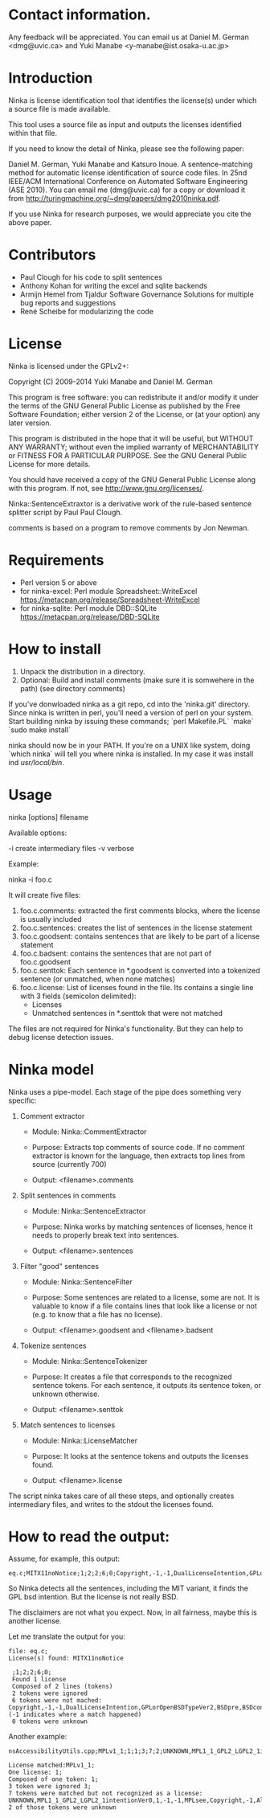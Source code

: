 * Contact information.

Any feedback will be appreciated. You can email us at Daniel M. German
<dmg@uvic.ca> and Yuki Manabe <y-manabe@ist.osaka-u.ac.jp>

* Introduction

Ninka is license identification tool that identifies the license(s)
under which a source file is made available.

This tool uses a source file as input and outputs the licenses
identified within that file.

If you need to know the detail of Ninka, please see the following paper:

Daniel M. German, Yuki Manabe and Katsuro Inoue. A sentence-matching
method for automatic license identification of source code files. In
25nd IEEE/ACM International Conference on Automated Software
Engineering (ASE 2010). You can email me (dmg@uvic.ca) for a copy or
download it from http://turingmachine.org/~dmg/papers/dmg2010ninka.pdf.

If you use Ninka for research purposes, we would appreciate you cite
the above paper.

* Contributors

- Paul Clough for his code to split sentences
- Anthony Kohan for writing the excel and sqlite backends
- Armijn Hemel from Tjaldur Software Governance Solutions for multiple bug reports and suggestions
- René Scheibe for modularizing the code

* License

  Ninka is licensed under the GPLv2+:

    Copyright (C) 2009-2014  Yuki Manabe and Daniel M. German

    This program is free software: you can redistribute it and/or modify
    it under the terms of the GNU General Public License as
    published by the Free Software Foundation; either version 2 of the
    License, or (at your option) any later version.

    This program is distributed in the hope that it will be useful,
    but WITHOUT ANY WARRANTY; without even the implied warranty of
    MERCHANTABILITY or FITNESS FOR A PARTICULAR PURPOSE.  See the
    GNU General Public License for more details.

    You should have received a copy of the GNU General Public License
    along with this program.  If not, see <http://www.gnu.org/licenses/>.

  Ninka::SentenceExtraxtor is a derivative work of the rule-based sentence
  splitter script by Paul Paul Clough.

  comments is based on a program to remove comments by Jon Newman.

* Requirements

- Perl version 5 or above
- for ninka-excel: Perl module Spreadsheet::WriteExcel
  https://metacpan.org/release/Spreadsheet-WriteExcel
- for ninka-sqlite: Perl module DBD::SQLite
  https://metacpan.org/release/DBD-SQLite

* How to install

  1. Unpack the distribution in a directory.
  2. Optional: Build and install comments (make sure it is somwehere in the path) (see directory comments)
  
  If you've donwloaded ninka as a git repo, cd into the 'ninka.git' directory. Since ninka is written in perl, you'll need a version of perl on your system. Start building ninka by issuing these commands;
  `perl Makefile.PL`
  `make`
  `sudo make install` 
  
  ninka should now be in your PATH. If you're on a UNIX like system, doing `which ninka` will tell you where ninka is installed. In my case it was install ind /usr/local/bin/.
  

* Usage

ninka [options] filename

Available options:

  -i create intermediary files
  -v verbose

Example:

  ninka -i foo.c

It will create five files:

  1. foo.c.comments: extracted the first comments blocks, where
     the license is usually included
  2. foo.c.sentences: creates the list of sentences in the license
     statement
  3. foo.c.goodsent: contains sentences that are likely to be part of
     a license statement
  4. foo.c.badsent: contains the sentences that are not part of
     foo.c.goodsent
  5. foo.c.senttok: Each sentence in *.goodsent is converted into a
     tokenized sentence (or unmatched, when none matches)
  6. foo.c.license: List of licenses found in the file. Its contains a
     single line with 3 fields (semicolon delimited):
     - Licenses
     - Unmatched sentences in *.senttok that were not matched

The files are not required for Ninka's functionality. But they can help
to debug license detection issues.

* Ninka model

Ninka uses a pipe-model. Each stage of the pipe does something very specific:

1. Comment extractor

    - Module: Ninka::CommentExtractor

    - Purpose: Extracts top comments of source code.
               If no comment extractor is known for the language,
               then extracts top lines from source (currently 700)

    - Output: <filename>.comments

2. Split sentences in comments

     - Module: Ninka::SentenceExtractor

     - Purpose: Ninka works by matching sentences of licenses,
                hence it needs to properly break text into sentences.

     - Output: <filename>.sentences

3. Filter "good" sentences

     - Module: Ninka::SentenceFilter

     - Purpose: Some sentences are related to a license, some are not.
                It is valuable to know if a file contains lines that look like
                a license or not (e.g. to know that a file has no license).

     - Output: <filename>.goodsent and <filename>.badsent

4. Tokenize sentences

     - Module: Ninka::SentenceTokenizer

     - Purpose: It creates a file that corresponds to the recognized sentence tokens.
                For each sentence, it outputs its sentence token, or unknown otherwise.

     - Output: <filename>.senttok

5. Match sentences to licenses

     - Module: Ninka::LicenseMatcher

     - Purpose: It looks at the sentence tokens and outputs the licenses found.

     - Output: <filename>.license

The script ninka takes care of all these steps, and optionally creates
intermediary files, and writes to the stdout the licenses found.

* How to read the output:

Assume, for example, this output:

#+BEGIN_EXAMPLE
eq.c;MITX11noNotice;1;2;2;6;0;Copyright,-1,-1,DualLicenseIntention,GPLorOpenBSDTypeVer2,BSDpre,BSDcondSource,BSDcondBinary
#+END_EXAMPLE

So Ninka detects all the sentences, including the MIT variant, it
finds the GPL bsd intention. But the license is not really BSD.

The disclaimers are not what you expect. Now, in all fairness, maybe
this is another license.

Let me translate the output for you:

#+BEGIN_EXAMPLE
  file: eq.c;
  License(s) found: MITX11noNotice

   ;1;2;2;6;0;
   Found 1 license
   Composed of 2 lines (tokens)
   2 tokens were ignored
   6 tokens were not mached: Copyright,-1,-1,DualLicenseIntention,GPLorOpenBSDTypeVer2,BSDpre,BSDcondSource,BSDcondBinary (-1 indicates where a match happened)
   0 tokens were unknown
#+END_EXAMPLE

Another example:


#+BEGIN_EXAMPLE
nsAccessibilityUtils.cpp;MPLv1_1;1;1;3;7;2;UNKNOWN,MPL1_1_GPL2_LGPL2_1intentionVer0,1,-1,-1,MPLsee,Copyright,-1,Altern,UNKNOWN,MPLoptionNOTGPLVer0,MPLoptionIfNotDelete3licsVer0,licenseBlockEnd

License matched:MPLv1_1;
One license: 1;
Composed of one token: 1;
3 token were ignored 3;
7 tokens were matched but not recognized as a license: UNKNOWN,MPL1_1_GPL2_LGPL2_1intentionVer0,1,-1,-1,MPLsee,Copyright,-1,Altern,UNKNOWN,MPLoptionNOTGPLVer0,MPLoptionIfNotDelete3licsVer0,licenseBlockEnd
2 of those tokens were unknown
#+END_EXAMPLE
